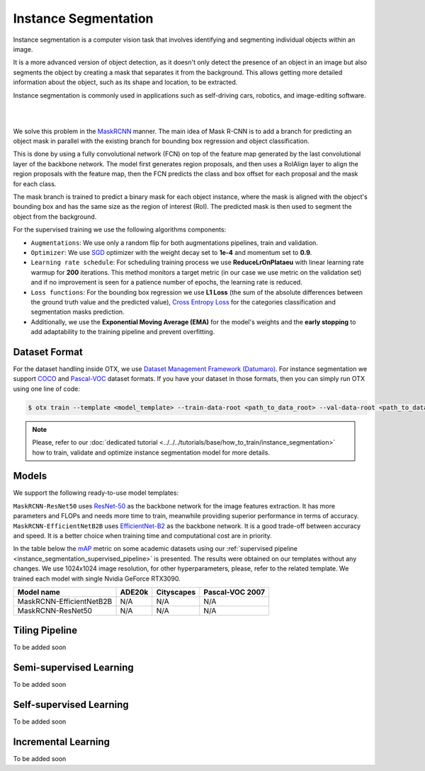 Instance Segmentation
=====================

Instance segmentation is a computer vision task that involves identifying and segmenting individual objects within an image.

It is a more advanced version of object detection, as it doesn't only detect the presence of an object in an image but also segments the object by creating a mask that separates it from the background. This allows getting more detailed information about the object, such as its shape and location, to be extracted.

Instance segmentation is commonly used in applications such as self-driving cars, robotics, and image-editing software.

.. _instance_segmentation_image_example:
|

.. image:: ../../../../utils/images/instance_seg_example.png
  :width: 600

|
We solve this problem in the `MaskRCNN <https://arxiv.org/abs/1703.06870>`_ manner. The main idea of Mask R-CNN is to add a branch for predicting an object mask in parallel with the existing branch for bounding box regression and object classification.

This is done by using a fully convolutional network (FCN) on top of the feature map generated by the last convolutional layer of the backbone network. The model first generates region proposals, and then uses a RoIAlign layer to align the region proposals with the feature map, then the FCN predicts the class and box offset for each proposal and the mask for each class.

The mask branch is trained to predict a binary mask for each object instance, where the mask is aligned with the object's bounding box and has the same size as the region of interest (RoI). The predicted mask is then used to segment the object from the background.


For the supervised training we use the following algorithms components:

.. _instance_segmentation_supervised_pipeline:

- ``Augmentations``: We use only a random flip for both augmentations pipelines, train and validation.

- ``Optimizer``: We use `SGD <https://en.wikipedia.org/wiki/Stochastic_gradient_descent>`_ optimizer with the weight decay set to **1e-4** and momentum set to **0.9**.

- ``Learning rate schedule``: For scheduling training process we use **ReduceLrOnPlataeu** with linear learning rate warmup for **200** iterations. This method monitors a target metric (in our case we use metric on the validation set) and if no improvement is seen for a patience number of epochs, the learning rate is reduced.

- ``Loss functions``: For the bounding box regression we use **L1 Loss** (the sum of the absolute differences between the ground truth value and the predicted value), `Cross Entropy Loss <https://en.wikipedia.org/wiki/Cross_entropy>`_ for the categories classification and segmentation masks prediction.

- Additionally, we use the **Exponential Moving Average (EMA)** for the model's weights and the **early stopping** to add adaptability to the training pipeline and prevent overfitting.

**************
Dataset Format
**************

For the dataset handling inside OTX, we use `Dataset Management Framework (Datumaro) <https://github.com/openvinotoolkit/datumaro>`_. For instance segmentation we support `COCO <https://cocodataset.org/#format-data>`_ and `Pascal-VOC <https://openvinotoolkit.github.io/datumaro/docs/formats/pascal_voc/>`_ dataset formats.
If you have your dataset in those formats, then you can simply run OTX using one line of code:

.. code-block::

    $ otx train --template <model_template> --train-data-root <path_to_data_root> --val-data-root <path_to_data_root>

.. note::

    Please, refer to our :doc:`dedicated tutorial <../../../tutorials/base/how_to_train/instance_segmentation>` how to train, validate and optimize instance segmentation model for more details.

******
Models
******

We support the following ready-to-use model templates:

+--------------------------------------------------------------------------------------------------------------------------------------------------------------------------------------------------------------------------------------------+----------------------------+---------------------+-----------------+
| Template ID                                                                                                                                                                                                                                | Name                       | Complexity (GFLOPs) | Model size (MB) |
+============================================================================================================================================================================================================================================+============================+=====================+=================+
| `Custom_Counting_Instance_Segmentation_MaskRCNN_EfficientNetB2B <https://github.com/openvinotoolkit/training_extensions/blob/develop/otx/algorithms/detection/configs/instance_segmentation/efficientnetb2b_maskrcnn/template.yaml>`_  | MaskRCNN-EfficientNetB2B   | 68.48               | 13.27           |
+--------------------------------------------------------------------------------------------------------------------------------------------------------------------------------------------------------------------------------------------+----------------------------+---------------------+-----------------+
| `Custom_Counting_Instance_Segmentation_MaskRCNN_ResNet50 <https://github.com/openvinotoolkit/training_extensions/blob/develop/otx/algorithms/detection/configs/instance_segmentation/resnet50_maskrcnn/template.yaml>`_                | MaskRCNN-ResNet50          | 533.80              | 177.90          |
+--------------------------------------------------------------------------------------------------------------------------------------------------------------------------------------------------------------------------------------------+----------------------------+---------------------+-----------------+

``MaskRCNN-ResNet50`` uses `ResNet-50 <https://arxiv.org/abs/1512.03385>`_ as the backbone network for the image features extraction. It has more parameters and FLOPs and needs more time to train, meanwhile providing superior performance in terms of accuracy. ``MaskRCNN-EfficientNetB2B`` uses `EfficientNet-B2 <https://arxiv.org/abs/1905.11946>`_ as the backbone network. It is a good trade-off between accuracy and speed. It is a better choice when training time and computational cost are in priority.

In the table below the `mAP <https://en.wikipedia.org/wiki/S%C3%B8rensen%E2%80%93Dice_coefficient>`_ metric on some academic datasets using our :ref:`supervised pipeline <instance_segmentation_supervised_pipeline>` is presented. The results were obtained on our templates without any changes. We use 1024x1024 image resolution, for other hyperparameters, please, refer to the related template. We trained each model with single Nvidia GeForce RTX3090.

+---------------------------+--------------+------------+-----------------+
| Model name                | ADE20k       | Cityscapes | Pascal-VOC 2007 |
+===========================+==============+============+=================+
| MaskRCNN-EfficientNetB2B  | N/A          | N/A        | N/A             |
+---------------------------+--------------+------------+-----------------+
| MaskRCNN-ResNet50         | N/A          | N/A        | N/A             |
+---------------------------+--------------+------------+-----------------+

*******************
Tiling Pipeline
*******************

To be added soon

************************
Semi-supervised Learning
************************

To be added soon

************************
Self-supervised Learning
************************

To be added soon

********************
Incremental Learning
********************

To be added soon